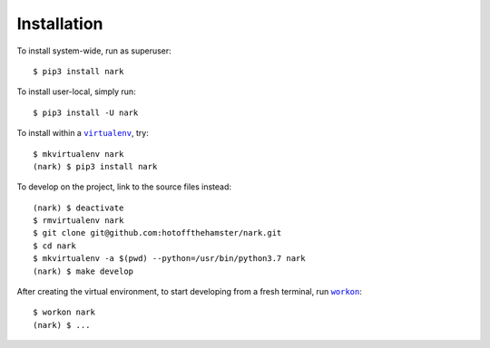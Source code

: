 ############
Installation
############

.. |virtualenv| replace:: ``virtualenv``
.. _virtualenv: https://virtualenv.pypa.io/en/latest/

.. |workon| replace:: ``workon``
.. _workon: https://virtualenvwrapper.readthedocs.io/en/latest/command_ref.html?highlight=workon#workon

To install system-wide, run as superuser::

    $ pip3 install nark

To install user-local, simply run::

    $ pip3 install -U nark

To install within a |virtualenv|_, try::

    $ mkvirtualenv nark
    (nark) $ pip3 install nark

To develop on the project, link to the source files instead::

    (nark) $ deactivate
    $ rmvirtualenv nark
    $ git clone git@github.com:hotoffthehamster/nark.git
    $ cd nark
    $ mkvirtualenv -a $(pwd) --python=/usr/bin/python3.7 nark
    (nark) $ make develop

After creating the virtual environment,
to start developing from a fresh terminal, run |workon|_::

    $ workon nark
    (nark) $ ...

